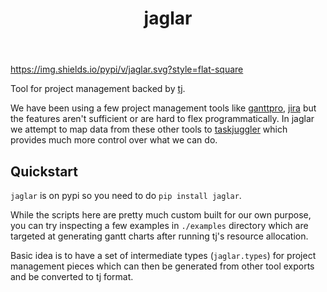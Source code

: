 #+TITLE: jaglar

[[https://pypi.org/project/jaglar/][https://img.shields.io/pypi/v/jaglar.svg?style=flat-square]]

Tool for project management backed by [[https://taskjuggler.org/][tj]].

We have been using a few project management tools like [[https://ganttpro.com/][ganttpro]], [[https://www.atlassian.com/software/jira][jira]] but the
features aren't sufficient or are hard to flex programmatically. In jaglar we
attempt to map data from these other tools to [[https://taskjuggler.org/][taskjuggler]] which provides much
more control over what we can do.

** Quickstart
=jaglar= is on pypi so you need to do =pip install jaglar=.

While the scripts here are pretty much custom built for our own purpose, you can
try inspecting a few examples in ~./examples~ directory which are targeted at
generating gantt charts after running tj's resource allocation.

Basic idea is to have a set of intermediate types (=jaglar.types=) for project
management pieces which can then be generated from other tool exports and be
converted to tj format.
